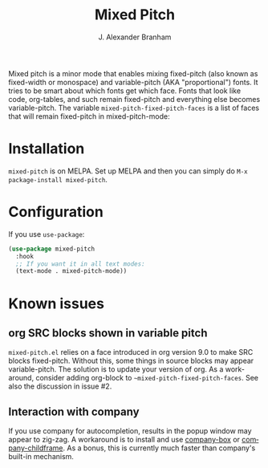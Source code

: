 #+TITLE: Mixed Pitch
#+AUTHOR: J. Alexander Branham
#+LANGUAGE: en

Mixed pitch is a minor mode that enables mixing fixed-pitch (also known as
fixed-width or monospace) and variable-pitch (AKA "proportional") fonts. It
tries to be smart about which fonts get which face. Fonts that look like code,
org-tables, and such remain fixed-pitch and everything else becomes
variable-pitch. The variable ~mixed-pitch-fixed-pitch-faces~ is a list of faces
that will remain fixed-pitch in mixed-pitch-mode:

[[file:screenshots/screenshot_20170712_202445.png]]

* Installation
~mixed-pitch~ is on MELPA. Set up MELPA and then you can simply do ~M-x package-install mixed-pitch~.
* Configuration
If you use =use-package=:
#+BEGIN_SRC emacs-lisp
  (use-package mixed-pitch
    :hook
    ;; If you want it in all text modes:
    (text-mode . mixed-pitch-mode))
#+END_SRC
* Known issues
** org SRC blocks shown in variable pitch
~mixed-pitch.el~ relies on a face introduced in org version 9.0 to make SRC blocks
fixed-pitch. Without this, some things in source blocks may appear
variable-pitch. The solution is to update your version of org. As a workaround,
consider adding org-block to ~~mixed-pitch-fixed-pitch-faces~. See also the
discussion in issue #2.
** Interaction with company
If you use company for autocompletion, results in the popup window may
appear to zig-zag. A workaround is to install and use [[https://github.com/sebastiencs/company-box][company-box]] or
[[https://github.com/tumashu/company-childframe][company-childframe]]. As a bonus, this is currently much faster than
company's built-in mechanism.
